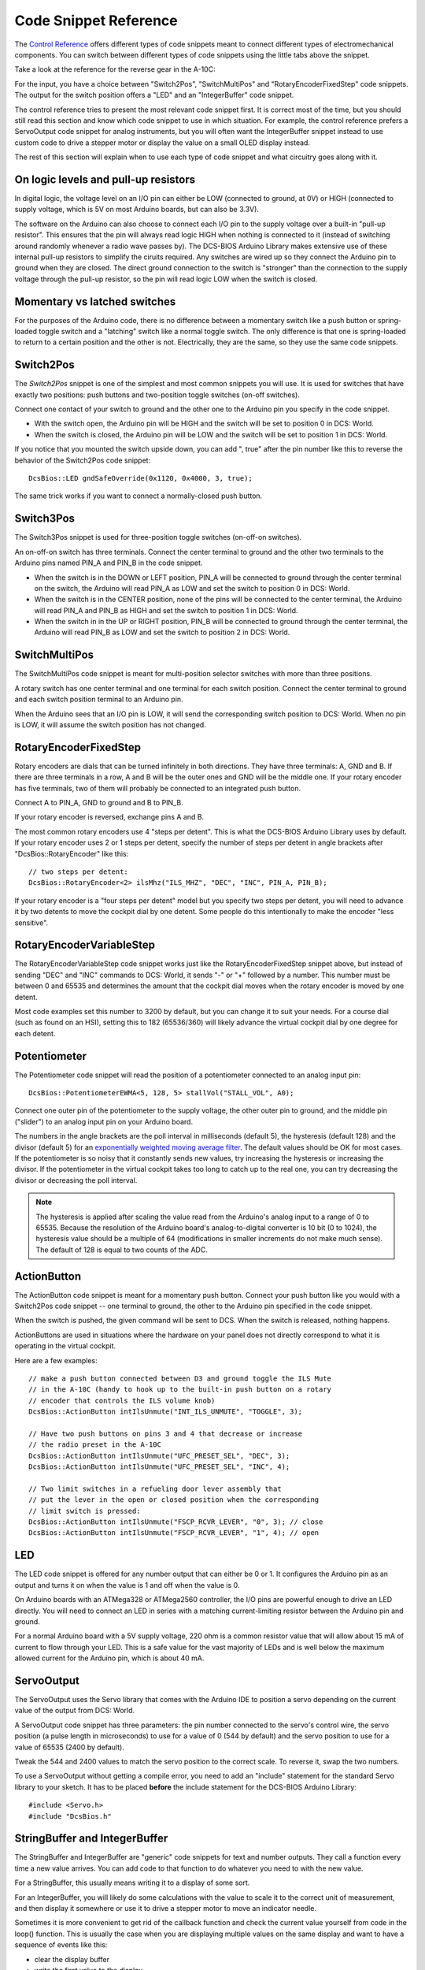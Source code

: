 Code Snippet Reference
======================

The `Control Reference <control-reference>`_ offers different types of code snippets meant to connect different types of electromechanical components.
You can switch between different types of code snippets using the little tabs above the snippet.

Take a look at the reference for the reverse gear in the A-10C:

.. image:: images/control-reference-a10c-ground-safety-override.png

For the input, you have a choice between "Switch2Pos", "SwitchMultiPos" and "RotaryEncoderFixedStep" code snippets. The output for the switch position offers a "LED" and an "IntegerBuffer" code snippet.

The control reference tries to present the most relevant code snippet first. It is correct most of the time, but you should still read this section and know which code snippet to use in which situation. For example, the control reference prefers a ServoOutput code snippet for analog instruments, but you will often want the IntegerBuffer snippet instead to use custom code to drive a stepper motor or display the value on a small OLED display instead.

The rest of this section will explain when to use each type of code snippet and what circuitry goes along with it.

On logic levels and pull-up resistors
-------------------------------------

In digital logic, the voltage level on an I/O pin can either be LOW (connected to ground, at 0V) or HIGH (connected to supply voltage, which is 5V on most Arduino boards, but can also be 3.3V).

The software on the Arduino can also choose to connect each I/O pin to the supply voltage over a built-in "pull-up resistor". This ensures that the pin will always read logic HIGH when nothing is connected to it (instead of switching around randomly whenever a radio wave passes by).
The DCS-BIOS Arduino Library makes extensive use of these internal pull-up resistors to simplify the ciruits required.
Any switches are wired up so they connect the Arduino pin to ground when they are closed.
The direct ground connection to the switch is "stronger" than the connection to the supply voltage through the pull-up resistor, so the pin will read logic LOW when the switch is closed.

.. highlight:: C++

Momentary vs latched switches
-----------------------------

For the purposes of the Arduino code, there is no difference between a momentary switch like a push button or spring-loaded toggle switch and a "latching" switch like a normal toggle switch.
The only difference is that one is spring-loaded to return to a certain position and the other is not.
Electrically, they are the same, so they use the same code snippets.

Switch2Pos
----------

The *Switch2Pos* snippet is one of the simplest and most common snippets you will use. It is used for switches that have exactly two positions: push buttons and two-position toggle switches (on-off switches).

Connect one contact of your switch to ground and the other one to the Arduino pin you specify in the code snippet.

* With the switch open, the Arduino pin will be HIGH and the switch will be set to position 0 in DCS: World.
* When the switch is closed, the Arduino pin will be LOW and the switch will be set to position 1 in DCS: World.

If you notice that you mounted the switch upside down, you can add ", true" after the pin number like this to reverse the behavior of the Switch2Pos code snippet::

    DcsBios::LED gndSafeOverride(0x1120, 0x4000, 3, true);

The same trick works if you want to connect a normally-closed push button.

Switch3Pos
----------

The Switch3Pos snippet is used for three-position toggle switches (on-off-on switches).

An on-off-on switch has three terminals. Connect the center terminal to ground and the other two terminals to the Arduino pins named PIN_A and PIN_B in the code snippet.

* When the switch is in the DOWN or LEFT position, PIN_A will be connected to ground through the center terminal on the switch, the Arduino will read PIN_A as LOW and set the switch to position 0 in DCS: World.
* When the switch is in the CENTER position, none of the pins will be connected to the center terminal, the Arduino will read PIN_A and PIN_B as HIGH and set the switch to position 1 in DCS: World.
* When the switch in in the UP or RIGHT position, PIN_B will be connected to ground through the center terminal, the Arduino will read PIN_B as LOW and set the switch to position 2 in DCS: World.

SwitchMultiPos
--------------

The SwitchMultiPos code snippet is meant for multi-position selector switches with more than three positions.

A rotary switch has one center terminal and one terminal for each switch position. Connect the center terminal to ground and each switch position terminal to an Arduino pin.

When the Arduino sees that an I/O pin is LOW, it will send the corresponding switch position to DCS: World.
When no pin is LOW, it will assume the switch position has not changed.

RotaryEncoderFixedStep
----------------------

Rotary encoders are dials that can be turned infinitely in both directions.
They have three terminals: A, GND and B. If there are three terminals in a row, A and B will be the outer ones and GND will be the middle one. If your rotary encoder has five terminals, two of them will probably be connected to an integrated push button.

Connect A to PIN_A, GND to ground and B to PIN_B.

If your rotary encoder is reversed, exchange pins A and B.

The most common rotary encoders use 4 "steps per detent". This is what the DCS-BIOS Arduino Library uses by default.
If your rotary encoder uses 2 or 1 steps per detent, specify the number of steps per detent in angle brackets after "DcsBios::RotaryEncoder" like this::

    // two steps per detent:
    DcsBios::RotaryEncoder<2> ilsMhz("ILS_MHZ", "DEC", "INC", PIN_A, PIN_B);

If your rotary encoder is a "four steps per detent" model but you specify two steps per detent, you will need to advance it by two detents to move the cockpit dial by one detent.
Some people do this intentionally to make the encoder "less sensitive".


RotaryEncoderVariableStep
-------------------------

The RotaryEncoderVariableStep code snippet works just like the RotaryEncoderFixedStep snippet above, but instead of sending "DEC" and "INC" commands to DCS: World,
it sends "-" or "+" followed by a number. This number must be between 0 and 65535 and determines the amount that the cockpit dial moves when the rotary encoder is moved by one detent.

Most code examples set this number to 3200 by default, but you can change it to suit your needs.
For a course dial (such as found on an HSI), setting this to 182 (65536/360) will likely advance the virtual cockpit dial by one degree for each detent.

Potentiometer
-------------

The Potentiometer code snippet will read the position of a potentiometer connected to an analog input pin::

    DcsBios::PotentiometerEWMA<5, 128, 5> stallVol("STALL_VOL", A0);

Connect one outer pin of the potentiometer to the supply voltage, the other outer pin to ground, and the middle pin ("slider") to an analog input pin on your Arduino board.

The numbers in the angle brackets are the poll interval in milliseconds (default 5), the hysteresis (default 128) and the divisor (default 5) for an `exponentially weighted moving average filter <https://en.wikipedia.org/wiki/Moving_average>`_.
The default values should be OK for most cases. If the potentiometer is so noisy that it constantly sends new values, try increasing the hysteresis or increasing the divisor.
If the potentiometer in the virtual cockpit takes too long to catch up to the real one, you can try decreasing the divisor or decreasing the poll interval.

.. note::

    The hysteresis is applied after scaling the value read from the Arduino's analog input to a range of 0  to 65535. Because the resolution of the Arduino board's analog-to-digital converter is 10 bit (0 to 1024),
    the hysteresis value should be a multiple of 64 (modifications in smaller increments do not make much sense). The default of 128 is equal to two counts of the ADC.

ActionButton
------------

The ActionButton code snippet is meant for a momentary push button. Connect your push button like you would with a Switch2Pos code snippet -- one terminal to ground, the other to the Arduino pin specified in the code snippet.

When the switch is pushed, the given command will be sent to DCS. When the switch is released, nothing happens.

ActionButtons are used in situations where the hardware on your panel does not directly correspond to what it is operating in the virtual cockpit.

Here are a few examples::

    // make a push button connected between D3 and ground toggle the ILS Mute
    // in the A-10C (handy to hook up to the built-in push button on a rotary
    // encoder that controls the ILS volume knob)
    DcsBios::ActionButton intIlsUnmute("INT_ILS_UNMUTE", "TOGGLE", 3);

    // Have two push buttons on pins 3 and 4 that decrease or increase
    // the radio preset in the A-10C
    DcsBios::ActionButton intIlsUnmute("UFC_PRESET_SEL", "DEC", 3);
    DcsBios::ActionButton intIlsUnmute("UFC_PRESET_SEL", "INC", 4);
    
    // Two limit switches in a refueling door lever assembly that
    // put the lever in the open or closed position when the corresponding
    // limit switch is pressed:
    DcsBios::ActionButton intIlsUnmute("FSCP_RCVR_LEVER", "0", 3); // close
    DcsBios::ActionButton intIlsUnmute("FSCP_RCVR_LEVER", "1", 4); // open

LED
---

The LED code snippet is offered for any number output that can either be 0 or 1.
It configures the Arduino pin as an output and turns it on when the value is 1 and off when the value is 0.

On Arduino boards with an ATMega328 or ATMega2560 controller, the I/O pins are powerful enough to drive an LED directly.
You will need to connect an LED in series with a matching current-limiting resistor between the Arduino pin and ground.

For a normal Arduino board with a 5V supply voltage, 220 ohm is a common resistor value that will allow about 15 mA of current to flow through your LED.
This is a safe value for the vast majority of LEDs and is well below the maximum allowed current for the Arduino pin, which is about 40 mA.


ServoOutput
-----------

The ServoOutput uses the Servo library that comes with the Arduino IDE to position a servo depending on the current value of the output from DCS: World.

A ServoOutput code snippet has three parameters: the pin number connected to the servo's control wire, the servo position (a pulse length in microseconds) to use for a value of 0 (544 by default) and the servo position to use for a value of 65535 (2400 by default).

Tweak the 544 and 2400 values to match the servo position to the correct scale. To reverse it, swap the two numbers.

To use a ServoOutput without getting a compile error, you need to add an "include" statement for the standard Servo library to your sketch. It has to be placed **before** the include statement for the DCS-BIOS Arduino Library::

    #include <Servo.h>
    #include "DcsBios.h"

StringBuffer and IntegerBuffer
------------------------------

The StringBuffer and IntegerBuffer are "generic" code snippets for text and number outputs.
They call a function every time a new value arrives. You can add code to that function to do whatever you need to with the new value.

For a StringBuffer, this usually means writing it to a display of some sort.

For an IntegerBuffer, you will likely do some calculations with the value to scale it to the correct unit of measurement, and then display it somewhere or use it to drive a stepper motor to move an indicator needle.

Sometimes it is more convenient to get rid of the callback function and check the current value yourself from code in the loop() function.
This is usually the case when you are displaying multiple values on the same display and want to have a sequence of events like this:

* clear the display buffer
* write the first value to the display
* write the second value to the display
* update...